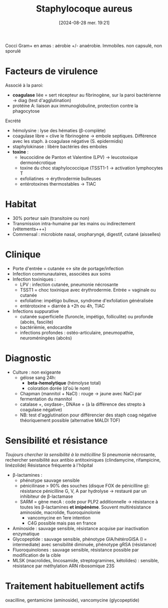 #+title:      Staphylocoque aureus
#+date:       [2024-08-28 mer. 19:21]
#+filetags:   :bactério:
#+identifier: 20240828T192156


Cocci Gram+ en amas : aérobie +/- anaérobie. Immobiles. non capsulé, non sporulé

* Facteurs de virulence
Associé à la paroi:
 - *coagulase* liée = sert récepteur au fibrinogène, sur la paroi bactérienne -> diag (test d'agglutination)
 - protéine A: liaison aux immunoglobuline, protection contre la phagocytose

Excrété
 - hémolysine : lyse des hématies (β-complète)
 - coagulase libre = clive le fibrinogène -> embole septiques. Différence avec les staph. à coagulase négative (S. epidermidis)
 - staphylokinase : libère bactéries des emboles
 - *toxine* :
   - leucocidine de Panton et Valentine (LPV) -> leucotoxique dermonécrotique
   - toxine du choc staphylococcique (TSST1-1 -> activation lymphocytes T
   - exfoliatines -> érythrodermie bulleuses
   - entérotoxines thermostables -> TIAC

* Habitat
- 30% porteur sain (transitoire ou non)
- Transmission intra-humaine par les mains ou indirectement (vêtements+++)
- Commensal : microbiote nasal, oropharyngé, digestif, cutané (aisselles)

* Clinique
- Porte d'entrée = cutanée <-> site de portage/infection
- Infection communautaires, associées aux soins
- Infection toxiniques :
  - LPV : infection cutanée, pneumonie nécrosante
  - TSST1 = choc toxinique avec érythrodermie. Entrée = vaginale ou cutanée
  - exfoliatine: impétigo bulleux, syndrome d'exfoliation généralisée
  - entérotoxine = diarrée à +2h ou 4h, TIAC
- Infections suppurative
  - cutanée superficielle (furoncle, impétigo, folliculite) ou profonde (abcès, fasciite)
  - bactériémie, endocardite
  - infections profondes : ostéo-articulaire, pneumopathie,
    neuroméningées (abcès)

* Diagnostic
- Culture : non exigeante
  - gélose sang 24h:
    - *beta-hemolytique* (hémolyse total)
    - coloration dorée (d'où le nom)
  - Chapman (mannitol + NaCl) : rouge -> jaune avec NaCl par fermentation du mannitol
  - catalase +, oxydase-, DNAse + (à la différence des strepto à coagulase négative)
  - NB: test d'agglutination pour différencier des staph coag négative théoriquement possible (alternative MALDI TOF)

* Sensibilité et résistance
/Toujours chercher la sensibilité à la méticilline/
Si pneumonie nécrosante, rechercher sensibilité aux antibio antitoxiniques (clindamycine, rifampicine, linézolide)
Résistance fréquente à l'hôpital
- β-lactamines :
  - phénotype sauvage sensible
  - pénicilinase > 90% des souches (disque FOX de pénicilline g): résistance pénicilline G, V, A par hydrolyse -> restauré par un inhibiteur de β-lactamase
  - SARM = gène mecA : code pour PLP2 additionnelle -> résistance à toutes les β-lactamines *et imipénème*. Souvent multirésistance aminoside, macrolide, fluoroquinolonie
    - vancomycine en 1ere intention
    - C4G possible mais pas en france
- Aminoside : sauvage sensible, résistance acquise par inactivation enzymatique
- Glycopeptide : sauvage sensible, phénotype GIA/hétéroGISA (I = intermediate) avec sensibilité diminuée, phénotype gRSA (résistance)
- Fluoroquinolones : sauvage sensible, résistance possible par modification de la cible
- MLSK (macrolides, lincosamide, streptogramines, kétolides) : sensible, résistance par méthylation ARN ribosomique 23S

* Traitement habituellement actifs
 oxacilline, gentamicine (aminoside), vancomycine (glycopeptide)

